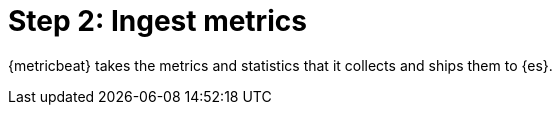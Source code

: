 [chapter, role="xpack"]
[[observability-ingest-metrics]]
= Step 2: Ingest metrics

{metricbeat} takes the metrics and statistics that it collects and ships them to {es}.

//TODO: add enable integration info